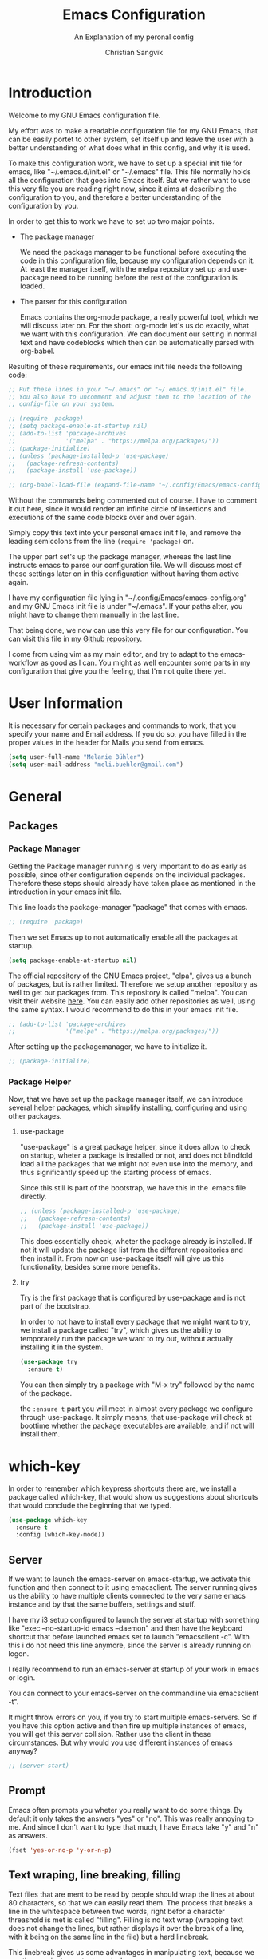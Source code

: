 #+TITLE: Emacs Configuration
#+SUBTITLE: An Explanation of my peronal config
#+AUTHOR: Christian Sangvik
#+EMAIL: christian.sangvik@gmx.ch
#+STARTUP: content

* Introduction

  Welcome to my GNU Emacs configuration file.

  My effort was to make a readable configuration file for my GNU Emacs, that can
  be easily portet to other system, set itself up and leave the user with a
  better understanding of what does what in this config, and why it is used.

  To make this configuration work, we have to set up a special init file for
  emacs, like "~/.emacs.d/init.el" or "~/.emacs" file. This file normally holds
  all the configuration that goes into Emacs itself. But we rather want to use
  this very file you are reading right now, since it aims at describing the
  configuration to you, and therefore a better understanding of the
  configuration by you.

  In order to get this to work we have to set up two major points.

  - The package manager

    We need the package manager to be functional before executing the code in
    this configuration file, because my configuration depends on it. At least
    the manager itself, with the melpa repository set up and use-package need to
    be running before the rest of the configuration is loaded.

  - The parser for this configuration
    
    Emacs contains the org-mode package, a really powerful tool, which we will
    discuss later on. For the short: org-mode let's us do exactly, what we want
    with this configuration. We can document our setting in normal text and have
    codeblocks which then can be automatically parsed with org-babel.

  Resulting of these requirements, our emacs init file needs the following code:

  #+BEGIN_SRC emacs-lisp
    ;; Put these lines in your "~/.emacs" or "~/.emacs.d/init.el" file.
    ;; You also have to uncomment and adjust them to the location of the
    ;; config-file on your system.

    ;; (require 'package)
    ;; (setq package-enable-at-startup nil)
    ;; (add-to-list 'package-archives
    ;;              '("melpa" . "https://melpa.org/packages/"))
    ;; (package-initialize)
    ;; (unless (package-installed-p 'use-package)
    ;;   (package-refresh-contents)
    ;;   (package-install 'use-package))

    ;; (org-babel-load-file (expand-file-name "~/.config/Emacs/emacs-config.org"))
  #+END_SRC

  Without the commands being commented out of course. I have to comment it out
  here, since it would render an infinite circle of insertions and executions of
  the same code blocks over and over again.

  Simply copy this text into your personal emacs init file, and remove the
  leading semicolons from the line =(require 'package)= on.

  The upper part set's up the package manager, whereas the last line instructs
  emacs to parse our configuration file. We will discuss most of these settings
  later on in this configuration without having them active again.

  I have my configuration file lying in "~/.config/Emacs/emacs-config.org" and
  my GNU Emacs init file is under "~/.emacs". If your paths alter, you might
  have to change them manually in the last line.
  
  That being done, we now can use this very file for our configuration. You can
  visit this file in my [[https://github.com/chrugi/Dotfiles/][Github repository]].

  I come from using vim as my main editor, and try to adapt to the
  emacs-workflow as good as I can. You might as well encounter some parts in my
  configuration that give you the feeling, that I'm not quite there yet.

* User Information

  It is necessary for certain packages and commands to work, that you specify
  your name and Email address. If you do so, you have filled in the proper
  values in the header for Mails you send from emacs.

  #+BEGIN_SRC emacs-lisp
    (setq user-full-name "Melanie Bühler")
    (setq user-mail-address "meli.buehler@gmail.com")
  #+END_SRC

* General

** Packages

*** Package Manager

    Getting the Package manager running is very important to do as early as
    possible, since other configuration depends on the individual
    packages. Therefore these steps should already have taken place as mentioned
    in the introduction in your emacs init file.

    This line loads the package-manager "package" that comes with emacs.

    #+BEGIN_SRC emacs-lisp
      ;; (require 'package)
    #+END_SRC

    Then we set Emacs up to not automatically enable all the packages at
    startup.

    #+BEGIN_SRC emacs-lisp
      (setq package-enable-at-startup nil)
    #+END_SRC

    The official repository of the GNU Emacs project, "elpa", gives us a bunch
    of packages, but is rather limited. Therefore we setup another repository as
    well to get our packages from. This repository is called "melpa". You can
    visit their website [[https://melpa.org/][here]]. You can easily add other repositories as well,
    using the same syntax. I would recommend to do this in your emacs init file.

    #+BEGIN_SRC emacs-lisp
      ;; (add-to-list 'package-archives
      ;;              '("melpa" . "https://melpa.org/packages/"))
    #+END_SRC

    After setting up the packagemanager, we have to initialize it.

    #+BEGIN_SRC emacs-lisp
      ;; (package-initialize)
    #+END_SRC

*** Package Helper

    Now, that we have set up the package manager itself, we can introduce
    several helper packages, which simplify installing, configuring and using
    other packages.

**** use-package

     "use-package" is a great package helper, since it does allow to check on
     startup, wheter a package is installed or not, and does not blindfold load
     all the packages that we might not even use into the memory, and thus
     significantly speed up the starting process of emacs.

     Since this still is part of the bootstrap, we have this in the .emacs file
     directly.

     #+BEGIN_SRC emacs-lisp
       ;; (unless (package-installed-p 'use-package)
       ;;   (package-refresh-contents)
       ;;   (package-install 'use-package))
     #+END_SRC

     This does essentially check, wheter the package already is installed. If
     not it will update the package list from the different repositories and
     then install it. From now on use-package itself will give us this
     functionality, besides some more benefits.

**** try

     Try is the first package that is configured by use-package and is not part
     of the bootstrap.

     In order to not have to install every package that we might want to try, we
     install a package called "try", which gives us the ability to temporarely
     run the package we want to try out, without actually installing it in the
     system.

     #+BEGIN_SRC emacs-lisp
       (use-package try
         :ensure t)
     #+END_SRC

     You can then simply try a package with "M-x try" followed by the name of
     the package.

     the =:ensure t= part you will meet in almost every package we configure
     through use-package. It simply means, that use-package will check at
     boottime whether the package executables are available, and if not will
     install them.

* which-key

  In order to remember which keypress shortcuts there are, we install a
  package called which-key, that would show us suggestions about shortcuts
  that would conclude the beginning that we typed.

  #+BEGIN_SRC emacs-lisp
    (use-package which-key
      :ensure t
      :config (which-key-mode))
  #+END_SRC

** Server

   If we want to launch the emacs-server on emacs-startup, we activate this
   function and then connect to it using emacsclient. The server running gives
   us the ability to have multiple clients connected to the very same emacs
   instance and by that the same buffers, settings and stuff.

   I have my i3 setup configured to launch the server at startup with something
   like "exec --no-startup-id emacs --daemon" and then have the keyboard
   shortcut that before launched emacs set to launch "emacsclient -c". With this
   i do not need this line anymore, since the server is already running on
   logon.

   I really recommend to run an emacs-server at startup of your work in emacs or
   login.

   You can connect to your emacs-server on the commandline via emacsclient -t".

   It might throw errors on you, if you try to start multiple emacs-servers. So
   if you have this option active and then fire up multiple instances of emacs,
   you will get this server collision. Rather use the client in these
   circumstances. But why would you use different instances of emacs anyway?

   #+BEGIN_SRC emacs-lisp
     ;; (server-start)
   #+END_SRC

** Prompt

   Emacs often prompts you wheter you really want to do some things. By default
   it only takes the answers "yes" or "no". This was really annoying to me. And
   since I don't want to type that much, I have Emacs take "y" and "n" as
   answers.

   #+BEGIN_SRC emacs-lisp
     (fset 'yes-or-no-p 'y-or-n-p)
   #+END_SRC

** Text wraping, line breaking, filling

   Text files that are ment to be read by people should wrap the lines at about
   80 characters, so that we can easily read them. The process that breaks a
   line in the whitespace between two words, right befor a character threashold
   is met is called "filling". Filling is no text wrap (wrapping text does not
   change the lines, but rather displays it over the break of a line, with it
   being on the same line in the file) but a hard linebreak.

   This linebreak gives us some advantages in manipulating text, because we can
   then navigate our text precisely.

   But this behaviour is maybe not favourable in all situation. Source code in
   various languages heavily depends on proper line-breaking. Therefore we
   should not use automatic linebreak for these major modes, and only have our
   textfiles breaking.

*** Fill-column width

   To setup the width of our fill-column we want to have, we define it globally.

   #+BEGIN_SRC emacs-lisp
     (setq-default fill-column '80)
   #+END_SRC

*** Manual Filling

    For maual filling we use the keyboard-shortcut "M-p". This will fill the
    paragraph you are currently on.

    #+BEGIN_SRC emacs-lisp
      (global-set-key (kbd "M-q") 'fill-paragraph)
    #+END_SRC

*** Automatical Filling

    Some modes can be set up to fill columns automatically. I want automatic
    filling for every mode that relates to Text. We set up a hook to
    automatically enable filling for major-modes related to files of that kind.

    Here's a list of modes I have auto-filling turned on

     - Text-mode
     - Org-mode
     - LaTeX-mode

    #+BEGIN_SRC emacs-lisp
      (add-hook 'text-mode-hook 'turn-on-auto-fill)
      (add-hook 'org-mode-hook 'turn-on-auto-fill)
      (add-hook 'latex-mode 'turn-on-auto-fill)
      (add-hook 'tex-mode 'turn-on-auto-fill)
    #+END_SRC

** Undo

   Until now, the hardest part in switching from vim to emacs was to say
   good-bye to vims great undo features. If you haven't tried this you really
   should.

   I was not able to get along with emacs undo policy. for a redo do undo an
   undo. That is fine if you want to redo the last undo immediately. But if you
   don't see the problem with your undo just yet, this is going to be a
   problem.

   Luckily, as always in the emacs community, someone has already got a solution
   to that. Undo-tree is a really great package. It let's you visually browse
   your undo tree, and you can create different branches and even diff the
   different points in this history. You absolutely need this package.

   To load the graphical representation of your undo tree, we can bind a key to
   undo-tree-visualize. In this config we bound "M-/" to that.

   #+BEGIN_SRC emacs-lisp
     (use-package undo-tree
       :ensure t
       :bind
       ("M-/" . undo-tree-visualize)
       :init
       (global-undo-tree-mode))
   #+END_SRC

** Buffer Manipulation

*** Indirect Buffer Clone

    We sometimes, especially when working with org-mode want to clone an indirect
    buffer. To do so we simply can press "F2"

    #+BEGIN_SRC emacs-lisp
      (global-set-key (kbd "C-c i") 'clone-indirect-buffer)
    #+END_SRC

*** Buffer reverting

    Sometimes we have to revert a buffer. Reverting means, that we kill the
    changes we made in this particular buffer, and re-read it from the file it is
    bound to. It is much like refreshing a webpage. Therefore I map <F5> to this
    task.

    #+BEGIN_SRC emacs-lisp
      (global-set-key (kbd "<f5>") 'revert-buffer)
    #+END_SRC

* Behaviour

** expand region

   As it says, expand region will expand a region for further manipulation. This
   expansion is based on semantics and will affect the marks of your selection.

   #+BEGIN_SRC emacs-lisp
     (use-package expand-region
       :ensure t
       :bind
       ("C-=" . er/expand-region))
   #+END_SRC

** hungry-delete Mode

   This mode will not only delete the next character, but all whitespace if you
   are deleting whitespace

   #+BEGIN_SRC emacs-lisp
     (use-package hungry-delete
       :ensure t
       :config
       (global-hungry-delete-mode))
   #+END_SRC

** Aggressive indent

   #+BEGIN_SRC emacs-lisp
     (use-package aggressive-indent
       :ensure t
       :config
       (global-aggressive-indent-mode 1))
   #+END_SRC

** Buffer lists

*** ibuffer

    Instead of using the buffer list, we can also use ibuffer. To map it to the
    standard keybinding we use the following code snippet. In order to have it open
    in another window we use the last line only. Since I am used to that behaviour I
    am going to use ibuffer in another window.

    #+BEGIN_SRC emacs-lisp
      ;; (defalias 'list-buffers 'ibuffer)
      (defalias 'list-buffers 'ibuffer-other-window)
    #+END_SRC

*** Search

**** swiper

     Swiper is a really powerfull search tool for emacs, which makes navigation
     through search really easy.

     We need to install "counsel", a dependency first.

     #+BEGIN_SRC emacs-lisp
       (use-package counsel
         :ensure t)
       (use-package swiper
         :ensure t
         :config
         (progn
           (ivy-mode 1)
           (setq ivy-use-virtual-buffers t)
           (setq enable-recursive-minibuffers t)
           (global-set-key "\C-s" 'swiper)
           (global-set-key (kbd "C-c C-r") 'ivy-resume)
           (global-set-key (kbd "<f6>") 'ivy-resume)
           ;; (global-set-key (kbd "M-x") 'counsel-M-x)
           (global-set-key (kbd "C-x C-f") 'counsel-find-file)
           (global-set-key (kbd "<f1> f") 'counsel-describe-function)
           (global-set-key (kbd "<f1> v") 'counsel-describe-variable)
           (global-set-key (kbd "<f1> l") 'counsel-find-library)
           (global-set-key (kbd "<f2> i") 'counsel-info-lookup-symbol)
           (global-set-key (kbd "<f2> u") 'counsel-unicode-char)
           (global-set-key (kbd "C-c g") 'counsel-git)
           (global-set-key (kbd "C-c j") 'counsel-git-grep)
           (global-set-key (kbd "C-c k") 'counsel-ag)
           (global-set-key (kbd "C-x l") 'counsel-locate)
           (global-set-key (kbd "C-S-o") 'counsel-rhythmbox)
           (define-key minibuffer-local-map (kbd "C-r") 'counsel-minibuffer-history)))
     #+END_SRC

**** Avy

     Avy is an on-screen character search to quickly jumpt to a Character for
     further manipulation.

     #+BEGIN_SRC emacs-lisp
       (use-package avy
         :ensure t
         :bind ("M-s" . avy-goto-char))
     #+END_SRC

** Auto-complete

*** auto-complete

    Auto complete makes "M-/" more powerful, since it is alwasy there, you don't
    have to call "dabbrev-expand ARG" by hand and gives some additional
    features.

    We configure and load it with

    #+BEGIN_SRC emacs-lisp
      (use-package auto-complete
        :ensure t
        :init
        (progn
          (ac-config-default)
          (global-auto-complete-mode t)))
    #+END_SRC

** Line Numbering

   Turn on relative line numbering

   #+BEGIN_SRC emacs-lisp
     (use-package nlinum-relative
       :ensure t
       :init
       (global-nlinum-relative-mode 1))
   #+END_SRC

* Interface

** Themes

   Personally I don't like the standard theme very much. Emacs has many many
   themes to install, but I'm pretty happy with one of the stock themes called
   wombat. So wombat would be my default dark theme.

   #+BEGIN_SRC emacs-lisp
     ;; (load-theme 'wombat t)
   #+END_SRC

   My personal preferred light theme is dichromacy.

   #+BEGIN_SRC emacs-lisp
     (load-theme 'dichromacy t)
   #+END_SRC

   The t (true) at the End of the expression tells Emacs to use "yes" to any
   default options.

** Bars

   Since we do not need the toolbar or the scrollbar, we have them off. But I
   explicitly want the menu bar for my time as beginner.

   #+BEGIN_SRC emacs-lisp
     (tool-bar-mode 1)
     (menu-bar-mode 1)
     (scroll-bar-mode -1)
   #+END_SRC

** Startup Screen

   To not Show the Startup screen everytime we launch Emacs, we simply inhibit
   it.

   #+BEGIN_SRC emacs-lisp
     ;; (setq inhibit-startup-message t)
   #+END_SRC

** Cursor

   We can make the cursor a horizontal bar all the time. personally I do not
   like this very much.

   #+BEGIN_SRC emacs-lisp
     ;; (set-default 'cursor-type 'hbar)
   #+END_SRC

** Status bar

   We need to see which line we are on, but personally I also need to see in
   which column I am

   #+BEGIN_SRC emacs-lisp
     (column-number-mode t)
   #+END_SRC

** beacon mode

   Beacon mode shortly highlights the cursor position, when it moves. It by that
   helps a lot to keep yourself oriented while fast moving the cursor.

   #+BEGIN_SRC emacs-lisp
     ;; (use-package beacon
     ;;   :ensure t
     ;;   :config
     ;;   (beacon-mode 1)
     ;;   ;; (setq beacon-color "#666600")
     ;;   )
   #+END_SRC

** horizontal line highlighting

   we can highlight the line we currently are on with hl-mode

   #+BEGIN_SRC emacs-lisp
     ;; (global-hl-line-mode t)
   #+END_SRC

* Modes

** Input behaviour

*** ido-mode

    *Not needed*

    Ido mode is a mode that would suggest completions and let emacs act more
    intelligently on what you want. We can even more simplify our work by
    letting ido-mode not use exact input.

    #+BEGIN_SRC emacs-lisp
      ;; (setq ido-enable-flex-matching t)
      ;; (setq ido-everywhere t)
      ;; (ido-mode 1)
    #+END_SRC

** Windows

*** winner-mode

    *Not needed*

    winner-mode records your modifications tou your windows and let's you cycle
    through the different states by hitting "C-c left" and "C-c right".

    #+BEGIN_SRC emacs-lisp
      ;; (winner-mode 1)
    #+END_SRC

*** windmove

    *Not needed*

    windmove let's you focus windows by hitting "S-ARROW" in the respective
    direction the Arrow points to. That means you can easily switch windows with
    shift and the arrow-key-block instead of constantly hitting "C-x o". I
    personally do not use this but rather load ace-window, which replaces this
    functionality.

    #+BEGIN_SRC emacs-lisp
      ;; (windmove-default-keybindings)
    #+END_SRC

*** ace-window

    Ace-window replaces the windmove functionality.

    #+BEGIN_SRC emacs-lisp
      (use-package ace-window
        :ensure t
        :init
        (progn
          (global-set-key [remap other-window] 'ace-window)
          (custom-set-faces
           '(aw-leading-char-face
             ((t (:height 3.0)))))))
    #+END_SRC

** Display

*** show-paren-mode

    Show-paren-mode

    #+BEGIN_SRC emacs-lisp
      (show-paren-mode)
    #+END_SRC

** paredit

   Paredit is a really mighty minor mode that keeps your programming syntax
   correct at all times or at least dies trying.

   Sadly, paredit-mode binds really many keys that work with org-mode. Therefore we
   can not use paredit-mode within org-mode.

   #+BEGIN_SRC emacs-lisp
     (use-package paredit
       :ensure t
       :config
       (progn
         (add-hook 'emacs-lisp-mode-hook 'enable-paredit-mode)
         (add-hook 'latex-mode 'enable-paredit-mode)
         (add-hook 'tex-mode 'enable-paredit-mode)))
   #+END_SRC

   Since it is very strict in handling quotes, parentheses, brackets, curly
   brackets etc. it is not advisable to have it globally enabled, but rather
   enable it for various different major modes.

* Programming

** Python

*** Jedi

    Jedi is an auto-completion set for python.

    Maybe consider elpy

    #+BEGIN_SRC emacs-lisp
      ;; (use-package jedi
      ;;   :ensure t
      ;;   :init
      ;;   (add-hook 'python-mode-hook 'jedi:setup)
      ;;   (add-hook 'python-mode-hook 'jedi:ac-setup))
    #+END_SRC

*** Elpy

    Instead of using Jedi we can use Elpy Instead

    #+BEGIN_SRC emacs-lisp
      (use-package elpy
        :ensure t
        :init
        (elpy-enable))
    #+END_SRC

** iedit

   iedit will sellect all occurences of the same word, and then let you
   manipulate them simultaneously. By default it is bound to "C-;"

   #+BEGIN_SRC emacs-lisp
     (use-package iedit
       :ensure t)
   #+END_SRC

* Org Mode Configuration

** Syntax highlighting

   #+BEGIN_SRC emacs-lisp
     (setq org-src-fontify-natively t)
   #+END_SRC

** Org Mode general

   Here fit some general org-mode settings

   #+BEGIN_SRC emacs-lisp
     (setq org-directory  (quote "~/Documents/org/"))
     (setq org-default-notes-file (concat org-directory "/notes.org"))
     (setq org-startup-folded (quote overview))
     ;; (setq org-startup-indented t)
     ;; (setq org-hide-leading-stars t)
     (setq org-agenda-files (list "~/Documents/org/agenda.org"))
     (setq org-export-coding-system 'utf-8)
   #+END_SRC

   We can have auto completion with org-ac

   #+BEGIN_SRC emacs-lisp
     (use-package org-ac
       :ensure t
       :config
       (org-ac/config-default))
   #+END_SRC

** Org Capture

   Org capture presents beautifully easy interfaces to quickly catch some notes
   and store them according to the presets defined. To access it we use "C-c c".

   #+BEGIN_SRC emacs-lisp
     (global-set-key (kbd "<f6>") 'org-capture)
     (global-set-key (kbd "C-c c") 'org-capture)
   #+END_SRC

   Then we have to configure our preset structure.

   #+BEGIN_SRC emacs-lisp
     (setq org-capture-templates
           (quote
            (("t" "ToDo Task" entry
              (file+headline "~/Documents/org/todo.org" "Capture")
              (file "~/Templates/org-capture/todo.org")
              :clock-in :empty-lines-before 1 :empty-lines-after 1)
             ("a" "Appointment" entry
              (file+olp+datetree "~/Documents/org/agenda.org")
              (file "~/Templates/org-capture/appointment.org")
              :empty-lines-before 1 :empty-lines-after 1)
             ("n" "Note" entry
              (file+olp+datetree "~/Documents/org/notes.org")
              (file "~/Templates/org-capture/note.org")
              :clock-in :empty-lines-before 1 :empty-lines-after 1)
             ("j" "Journal" entry
              (file+olp+datetree "~/Documents/org/journal.org")
              (file "~/Templates/org-capture/journal.org")
              :clock-in :empty-lines-before 1 :empty-lines-after 1)
             ("v" "Video Reference" entry
              (file+headline "~/Documents/org/references.org" "Video")
              (file "~/Templates/org-capture/reference-video.org")
              :clock-in :empty-lines-before 1 :empty-lines-after 1)
             ("l" "Link Reference" entry
              (file+headline "~/Documents/org/references.org" "Link")
              (file "~/Templates/org-capture/reference-link.org")
              :clock-in :empty-lines-before 1 :empty-lines-after 1)
             ("x" "Text Reference" entry
              (file+headline "~/Documents/org/references.org" "Text")
              (file "~/Templates/org-capture/reference-text.org")
              :clock-in :empty-lines-before 1 :empty-lines-after 1)
             ("m" "Music Reference" entry
              (file+headline "~/Documents/org/references.org" "Music")
              (file "~/Templates/org-capture/reference-music.org")
              :clock-in :empty-lines-before 1 :empty-lines-after 1)
             ("g" "Generic Reference" entry
              (file+headline "~/Documents/org/references.org" "Generic")
              (file "~/Templates/org-capture/reference-generic.org")
              :clock-in :empty-lines-before 1 :empty-lines-after 1))))
   #+END_SRC

   By this we have Templates for:

   - Todo tasks
   - Appointments
   - General notes
   - Journal entries
   - Video references
   - Text references
   - Music references
   - Hyperlink references
   - Generic references

** Org-Agenda

** Org babel

** Represenatation

*** org-bullets

    org mode gives us a perfect outlinig tool. but to have it look a little
    better and show us the outline in a more precise way, we might install
    org-bullets.

    #+BEGIN_SRC emacs-lisp
      (use-package org-bullets
        :ensure t
        :config
        (add-hook 'org-mode-hook (lambda () (org-bullets-mode 1))))
    #+END_SRC

* Version Control

** Magit

   [[https://magit.vc/][Magit]] is a really powerful git frontent for Emacs. I won't discuss git
   here. But if you don't know the benefits of it you should definitely check it
   out. Here's the [[https://git-scm.com/][link]] to their website. The best documenation you can find
   [[https://git-scm.com/doc][here]] with their [[https://git-scm.com/book/en/v2][book]].

   We don't need shortcuts for everything in magit. We can call all the
   functions from it's status screen, where you should start working anyway.

   We bind "C-x g" globally to magit-status.

   #+BEGIN_SRC emacs-lisp
     (use-package magit
       :ensure t
       :bind
       ("C-x g" . magit-status))
   #+END_SRC

** Neo tree

   Neotree gives us a visual directory tree.

   #+BEGIN_SRC emacs-lisp
     (use-package neotree
       :ensure t
       :bind
       ("<f8>" . neotree-toggle))
   #+END_SRC

* Misc

** Dired

*** Regular expressions

    The emacs standard syntax for regular expressions kind of sucks. therefore
    we install a package called =pcre2el=
    
    #+BEGIN_SRC emacs-lisp
      (use-package pcre2el
        :ensure t
        :config
        (pcre-mode))
    #+END_SRC

* E-Mail

** Wanderlust

   Wanderlust emacs client.

   #+BEGIN_SRC emacs-lisp
     ;; (use-package wanderlust
     ;;   :ensure t)
   #+END_SRC

   Confuguring further

   #+BEGIN_SRC emacs-lisp
     ;; (defun fetch-mail ()
     ;;   (interactive)
     ;;   (shell-command "offlineimap"))
     ;; (global-set-key "\C-x\M-m" 'fetch-mail)
   #+END_SRC

* Latex Integration

** Org-ref

   #+BEGIN_SRC emacs-lisp
     (use-package org-ref
       :ensure t)
   #+END_SRC

   From the reference implementation we can get this:

   #+BEGIN_SRC emacs-lisp
     (global-visual-line-mode)

     (setq org-ref-bibliography-notes "~/Docuemnts/org-ref/notes.org"
           org-ref-default-bibliography '("~/Documents/org-ref/default.bib")
           org-ref-pdf-directory "~/Documents/org-ref/PDF/")

     (unless (file-exists-p org-ref-pdf-directory)
       (make-directory org-ref-pdf-directory t))

     (setq org-src-fontify-natively t
           org-confirm-babel-evaluate nil
           org-src-preserve-indentation nil)

     (org-babel-do-load-languages
      'org-babel-load-languages '((python . t)))

     (setq org-latex-pdf-process
           '("pdflatex -interaction nonstopmode -output-directory %o %f"
             "bibtex %b"
             "pdflatex -interaction nonstopmode -output-directory %o %f"
             "pdflatex -interaction nonstopmode -output-directory %o %f"))

     (setq bibtex-autokey-year-length 4
           bibtex-autokey-name-year-separator "-"
           bibtex-autokey-year-title-separator "-"
           bibtex-autokey-titleword-separator "-"
           bibtex-autokey-titlewords 2
           bibtex-autokey-titlewords-stretch 1
           bibtex-autokey-titleword-length 5)

     (require 'dash)
     (setq org-latex-default-packages-alist
           (-remove-item
            '("" "hyperref" nil)
            org-latex-default-packages-alist))

     (add-to-list 'org-latex-default-packages-alist '("" "natbib" "") t)
     (add-to-list 'org-latex-default-packages-alist
                  '("linktocpage,pdfstartview=FitH,colorlinks,linkcolor=black,
     anchorcolor=black,citecolor=black,filecolor=black,menucolor=black,urlcolor=black"
                    "hyperref" nil)
                  t)

     (require 'org-ref)
     (require 'org-ref-pdf)
     (require 'org-ref-url-utils)
   #+END_SRC

* Legacy Configuration

** Dired find alternate file

   The dired find alternate file option will open directories in the same buffer
   as the present one and thus prevents buffer cluttering.

   #+BEGIN_SRC emacs-lisp
     (put 'dired-find-alternate-file 'disabled nil)
   #+END_SRC

* Org Babel

  Load Language interpreter for different languages

  #+BEGIN_SRC emacs-lisp
    (setq org-babel-load-languages (quote (
                                           (python . t)
                                           (sh . t)
                                           (C . t))))
  #+END_SRC

  Further we don't want to always confirm execution of our code.

  #+BEGIN_SRC emacs-lisp
    (setq org-confirm-babel-evaluate nil)
  #+END_SRC

* Mail

  #+BEGIN_SRC emacs-lisp
    ;; (setq send-mail-function (quote smtpmail-send-it))
  #+END_SRC
* Mac OS X
** Delete to trash

   This variable lets emacs delete to the system trash rather than removing
   files directly.

   #+BEGIN_SRC emacs-lisp
     (use-package osx-trash
       :ensure t)

     (when (eq system-type 'darwin)
       (osx-trash-setup))
     (setq delete-by-moving-to-trash t)
   #+END_SRC

** Do not perform "--dired" check on ls

   This option might speed up the dired command, since macOS does not support
   the =--dired= flag in it's =ls= command anyway.

   #+BEGIN_SRC emacs-lisp
     (setq dired-use-ls-dired nil)
   #+END_SRC

** Remap Meta Key

   Mac OS X uses the /alt/-key to get to certain characters. So the easiest way
   to remain functional with special characters is to remap the Meta-key to
   /Command/.

   #+BEGIN_SRC emacs-lisp
     (if (boundp 'ns-command-modifier)
	 (setq ns-command-modifier 'meta))

     (if (boundp 'ns-option-modifier)
	 (setq ns-option-modifier nil))
   #+END_SRC
